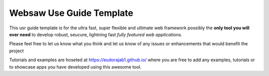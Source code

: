 Websaw Use Guide Template
========================

This usr guide template is for the ultra fast, super flexible and ultimate web framework  possibly the **only tool you will ever need** to develop
robust, seucure, lightning fast *fully featured web applications*.

Please feel free to let us know what you think and let us know of any issues or enhancements that would benefit the project

Tutorials and examples are hoseted at https://eudorajab1.github.io/ where you are free to add any examples, tutorials or to showcase apps you have developed using this awesome tool.
